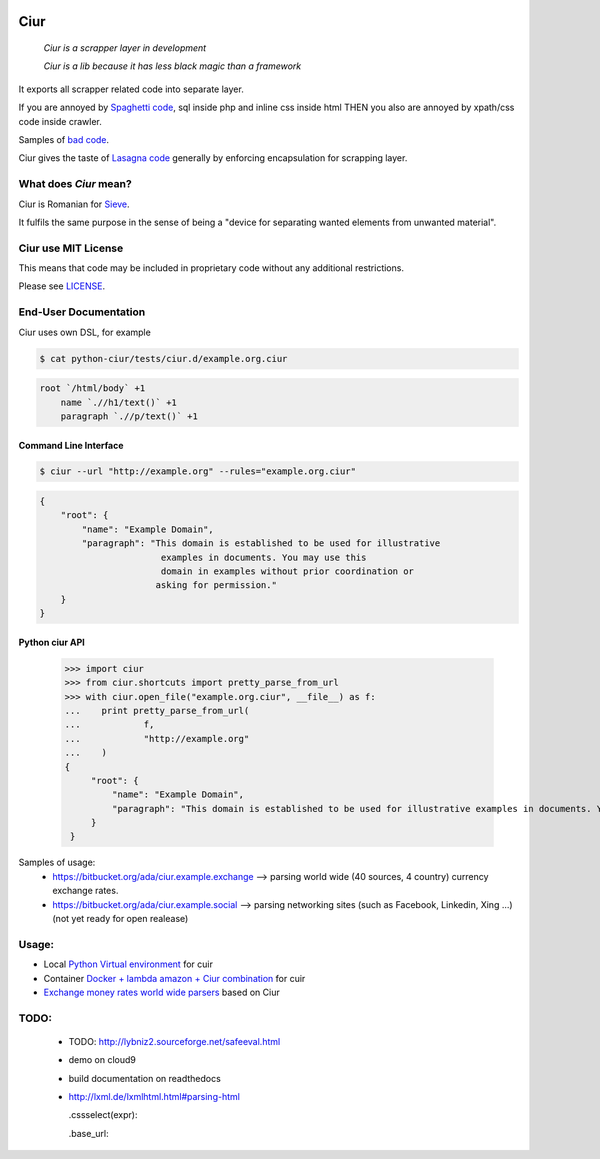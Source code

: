 .. image:: https://magnum-ci.com/status/a277d3e9a6f876250c11ce920c28d9f4.png
   :target: https://magnum-ci.com/public/0ca976ef4d8368c5ead3/builds
   :alt: Build Status fom magnum-ci.com

====
Ciur
====

.. image:: ./docs/images/wooden-sieve-old-ancient-isolated-white-background.jpg
   :target: https://bitbucket.org/ada/python-ciur
   :alt: Ciur

..

    *Ciur is a scrapper layer in development*

    *Ciur is a lib because it has less black magic than a framework*


It exports all scrapper related code into separate layer.

If you are annoyed by
`Spaghetti code <https://en.wikipedia.org/wiki/Spaghetti_code>`_,
sql inside php and inline css inside html
THEN you also are annoyed by xpath/css code inside crawler.

Samples of `bad code <./docs/bad_code/>`_.

Ciur gives the taste of `Lasagna code <http://c2.com/cgi/wiki?LasagnaCode>`_
generally by enforcing encapsulation for scrapping layer.

What does *Ciur* mean?
======================

Ciur is Romanian for `Sieve <https://en.wikipedia.org/wiki/Sieve>`_.

It fulfils the same purpose in the sense of being a
"device for separating wanted elements from unwanted material".

Ciur use MIT License
====================
This means that code may be included in proprietary code without any additional restrictions.

Please see `LICENSE <./LICENSE>`_.

End-User Documentation
======================

Ciur uses own DSL, for example

.. code-block :: bash

     $ cat python-ciur/tests/ciur.d/example.org.ciur

.. code-block:: yaml

    root `/html/body` +1
        name `.//h1/text()` +1
        paragraph `.//p/text()` +1



Command Line Interface
----------------------

.. code-block :: bash

    $ ciur --url "http://example.org" --rules="example.org.ciur"


.. code-block :: json

    {
        "root": {
            "name": "Example Domain",
            "paragraph": "This domain is established to be used for illustrative
                           examples in documents. You may use this
                           domain in examples without prior coordination or
                          asking for permission."
        }
    }


Python ciur API
---------------

    >>> import ciur
    >>> from ciur.shortcuts import pretty_parse_from_url
    >>> with ciur.open_file("example.org.ciur", __file__) as f:
    ...    print pretty_parse_from_url(
    ...            f,
    ...            "http://example.org"
    ...    )
    {
         "root": {
             "name": "Example Domain",
             "paragraph": "This domain is established to be used for illustrative examples in documents. You may use this\n    domain in examples without prior coordination or asking for permission."
         }
     }


Samples of usage:
   * https://bitbucket.org/ada/ciur.example.exchange --> parsing world wide (40 sources, 4 country) currency exchange rates.
   * https://bitbucket.org/ada/ciur.example.social --> parsing networking sites (such as Facebook, Linkedin, Xing ...) (not yet ready for open realease)


Usage:
======

* Local `Python Virtual environment <docs/python_virtual_environment.rst>`_ for cuir
* Container `Docker + lambda amazon + Ciur combination <docs/docker/README.rst>`_ for cuir
* `Exchange money rates world wide parsers <https://bitbucket.org/ada/ciur.example.exchange>`_ based on Ciur

.. Features
   ========

   The ``ciur`` can do a lot.

   Please see `list of all features <./features.rst>`_.


TODO:
=====

 * TODO: http://lybniz2.sourceforge.net/safeeval.html
 * demo on cloud9
 * build documentation on readthedocs
 * http://lxml.de/lxmlhtml.html#parsing-html

   .cssselect(expr):

   .base_url:

.. ====== Last Mile
   https://youtu.be/FVEEndIwOSA?t=2243
